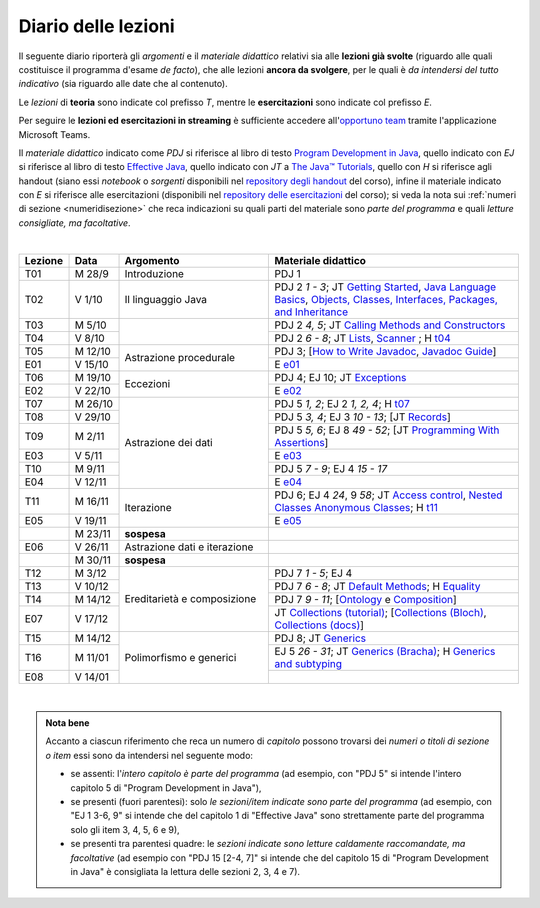 Diario delle lezioni
====================

Il seguente diario riporterà gli *argomenti* e il *materiale didattico* relativi
sia alle **lezioni già svolte** (riguardo alle quali costituisce il programma
d'esame *de facto*), che alle lezioni **ancora da svolgere**, per le quali è *da
intendersi del tutto indicativo* (sia riguardo alle date che al contenuto).

Le *lezioni* di **teoria** sono indicate col prefisso *T*, mentre le
**esercitazioni** sono indicate col prefisso *E*.

Per seguire le **lezioni ed esercitazioni in streaming** è sufficiente accedere
all'`opportuno team <https://bit.ly/prog2-team>`__ tramite l'applicazione
Microsoft Teams.

Il *materiale didattico* indicato come *PDJ* si riferisce al libro di testo
`Program Development in Java
<http://www.informit.com/store/program-development-in-java-abstraction-specification-9780768684698>`__,
quello indicato con *EJ* si riferisce al libro di testo `Effective Java
<http://www.informit.com/store/effective-java-9780134685991>`__, quello indicato
con *JT* a `The Java™ Tutorials <https://dev.java/learn/>`__,
quello con *H* si riferisce agli handout (siano essi *notebook* o *sorgenti*
disponibili nel `repository degli handout
<https://github.com/prog2-unimi/handouts>`__ del corso), infine il materiale
indicato con *E* si riferisce alle esercitazioni (disponibili nel `repository
delle esercitazioni <https://github.com/prog2-unimi/esercitazioni>`__ del
corso); si veda la nota sui :ref:`numeri di sezione <numeridisezione>` che reca
indicazioni su quali parti del materiale sono *parte del programma* e quali
*letture consigliate, ma facoltative*.

|

.. table::
  :widths: 10 10 30 50

  +---------+---------+----------------------------------+-----------------------------------------------------------------------+
  | Lezione | Data    | Argomento                        | Materiale didattico                                                   |
  +=========+=========+==================================+=======================================================================+
  | T01     | M 28/9  | Introduzione                     | PDJ 1                                                                 |
  +---------+---------+----------------------------------+-----------------------------------------------------------------------+
  | T02     | V  1/10 | Il linguaggio Java               | PDJ 2 *1 - 3*; JT `Getting Started`_, `Java Language Basics`_,        |
  |         |         |                                  | `Objects, Classes, Interfaces, Packages, and Inheritance`_            |
  +---------+---------+----------------------------------+-----------------------------------------------------------------------+
  | T03     | M  5/10 |                                  | PDJ 2 *4, 5*; JT `Calling Methods and Constructors`_                  |
  +---------+---------+                                  +-----------------------------------------------------------------------+
  | T04     | V  8/10 |                                  | PDJ 2 *6 - 8*; JT `Lists`_, `Scanner`_ ; H `t04`_                     |
  +---------+---------+----------------------------------+-----------------------------------------------------------------------+
  | T05     | M 12/10 | Astrazione procedurale           | PDJ 3; [`How to Write Javadoc`_, `Javadoc Guide`_]                    |
  +---------+---------+                                  +-----------------------------------------------------------------------+
  | E01     | V 15/10 |                                  | E `e01`_                                                              |
  +---------+---------+----------------------------------+-----------------------------------------------------------------------+
  | T06     | M 19/10 | Eccezioni                        | PDJ 4; EJ 10; JT `Exceptions`_                                        |
  +---------+---------+                                  +-----------------------------------------------------------------------+
  | E02     | V 22/10 |                                  | E `e02`_                                                              |
  +---------+---------+----------------------------------+-----------------------------------------------------------------------+
  | T07     | M 26/10 | Astrazione dei dati              | PDJ 5 *1, 2*; EJ 2 *1, 2, 4*; H `t07`_                                |
  +---------+---------+                                  +-----------------------------------------------------------------------+
  | T08     | V 29/10 |                                  | PDJ 5 *3, 4*; EJ 3 *10 - 13*; [JT `Records`_]                         |
  +---------+---------+                                  +-----------------------------------------------------------------------+
  | T09     | M  2/11 |                                  | PDJ 5 *5, 6*; EJ 8 *49 - 52*; [JT `Programming With Assertions`_]     |
  +---------+---------+                                  +-----------------------------------------------------------------------+
  | E03     | V  5/11 |                                  | E `e03`_                                                              |
  +---------+---------+                                  +-----------------------------------------------------------------------+
  | T10     | M  9/11 |                                  | PDJ 5 *7 - 9*; EJ 4 *15 - 17*                                         |
  +---------+---------+                                  +-----------------------------------------------------------------------+
  | E04     | V 12/11 |                                  | E `e04`_                                                              |
  +---------+---------+----------------------------------+-----------------------------------------------------------------------+
  | T11     | M 16/11 | Iterazione                       | PDJ 6; EJ 4 *24*, 9 *58*; JT `Access control`_, `Nested Classes`_     |
  |         |         |                                  | `Anonymous Classes`_; H `t11`_                                        |
  +---------+---------+                                  +-----------------------------------------------------------------------+
  | E05     | V 19/11 |                                  | E `e05`_                                                              |
  +---------+---------+----------------------------------+-----------------------------------------------------------------------+
  |         | M 23/11 | **sospesa**                      |                                                                       |
  +---------+---------+----------------------------------+-----------------------------------------------------------------------+
  | E06     | V 26/11 | Astrazione dati e iterazione     |                                                                       |
  +---------+---------+----------------------------------+-----------------------------------------------------------------------+
  |         | M 30/11 | **sospesa**                      |                                                                       |
  +---------+---------+----------------------------------+-----------------------------------------------------------------------+
  | T12     | M  3/12 | Ereditarietà e composizione      | PDJ 7 *1 - 5*; EJ 4                                                   |
  +---------+---------+                                  +-----------------------------------------------------------------------+
  | T13     | V 10/12 |                                  | PDJ 7 *6 - 8*; JT `Default Methods`_; H Equality_                     |
  +---------+---------+                                  +-----------------------------------------------------------------------+
  | T14     | M 14/12 |                                  | PDJ 7 *9 - 11*; [Ontology_ e Composition_]                            |
  +---------+---------+                                  +-----------------------------------------------------------------------+
  | E07     | V 17/12 |                                  | JT `Collections (tutorial)`_;                                         |
  |         |         |                                  | [`Collections (Bloch)`_, `Collections (docs)`_]                       |
  +---------+---------+----------------------------------+-----------------------------------------------------------------------+
  | T15     | M 14/12 | Polimorfismo e generici          | PDJ 8; JT `Generics`_                                                 |
  +---------+---------+                                  +-----------------------------------------------------------------------+
  | T16     | M 11/01 |                                  | EJ 5 *26 - 31*; JT `Generics (Bracha)`_; H `Generics and subtyping`_  |
  +---------+---------+                                  +-----------------------------------------------------------------------+
  | E08     | V 14/01 |                                  |                                                                       |
  +---------+---------+----------------------------------+-----------------------------------------------------------------------+

|

.. _Getting Started: https://dev.java/learn/getting-started-with-java/
.. _Java Language Basics: https://dev.java/learn/java-language-basics/
.. _Objects, Classes, Interfaces, Packages, and Inheritance: https://dev.java/oop/

.. _Calling Methods and Constructors: https://dev.java/learn/calling-methods-and-constructors/

.. _Lists: https://dev.java/learn/extending-collection-with-list/
.. _Scanner: https://docs.oracle.com/en/java/javase/17/docs/api/java.base/java/util/Scanner.html

.. _How to Write Javadoc: https://www.oracle.com/technical-resources/articles/java/javadoc-tool.html
.. _Javadoc Guide: https://docs.oracle.com/en/java/javase/17/javadoc/

.. _Exceptions: https://dev.java/learn/exceptions/

.. _Records: https://dev.java/learn/using-record-to-model-immutable-data/

.. _Programming With Assertions: https://docs.oracle.com/javase/8/docs/technotes/guides/language/assert.html

.. _Access Control: https://docs.oracle.com/javase/tutorial/java/javaOO/accesscontrol.html
.. _Nested Classes: https://docs.oracle.com/javase/tutorial/java/javaOO/nested.html
.. _Anonymous Classes: https://docs.oracle.com/javase/tutorial/java/javaOO/anonymousclasses.html
.. _For-each: https://docs.oracle.com/javase/8/docs/technotes/guides/language/foreach.html

.. _Default Methods: https://docs.oracle.com/javase/tutorial/java/IandI/defaultmethods.html
.. _Collections (tutorial): https://docs.oracle.com/javase/tutorial/collections/
.. _Collections (docs): https://docs.oracle.com/en/java/javase/17/docs/api/java.base/java/util/doc-files/coll-index.html
.. _Collections (Bloch): https://www.cs.cmu.edu/~charlie/courses/15-214/2016-fall/slides/15-collections%20design.pdf
.. _Generics: https://docs.oracle.com/javase/tutorial/java/generics/
.. _Generics (Bracha): https://docs.oracle.com/javase/tutorial/extra/generics/

.. _Composition: /guides/compositionandinheritance
.. _Equality: /guides/equalityandinheritance
.. _Ontology: /guides/ontologyandinheritance
.. _Generics and subtyping: /guides/genericsandsubtyping

.. _JUnit: https://junit.org/

.. _t04: https://github.com/prog2-unimi/handouts/tree/de9a840a95db074fa2f4628e52ff92ba08b56a41/src/it/unimi/di/prog2/t04
.. _t07: https://github.com/prog2-unimi/handouts/tree/d283b28efed290d1d44675fd89a1c027f5cb3e7e/src/it/unimi/di/prog2/t07
.. _t11: https://github.com/prog2-unimi/handouts/tree/35d282bf1185faeca847bc1461abcb7daa29740b/src/it/unimi/di/prog2/t11

.. _e01: https://github.com/prog2-unimi/esercitazioni/tree/7b323f1d8fb46605dbb3fe66d021817f1c9ec6fa/soluzioni
.. _e02: https://github.com/prog2-unimi/esercitazioni/tree/c9a30aa5db86b72a44fefda97eb4104ba2bafd99/soluzioni/e02
.. _e03: https://github.com/prog2-unimi/esercitazioni/tree/257d97a4754eb6e0feaddc9e69effc0a991bf3d6/soluzioni/e03
.. _e04: https://github.com/prog2-unimi/esercitazioni/tree/d55fe83f161ab269e166338b612d522f82fb6217/soluzioni/e04
.. _e05: https://github.com/prog2-unimi/esercitazioni/tree/8c2dc793a8a4e12819a296c13838e6126c41fff0/testi/e05

.. admonition:: Nota bene
  :class: alert alert-secondary

  Accanto a ciascun riferimento che reca un numero di *capitolo* possono trovarsi
  dei *numeri o titoli di sezione o item* essi sono da intendersi nel seguente modo:

  .. _numeridisezione:

  * se assenti: l'*intero capitolo è parte del programma* (ad esempio, con "PDJ 5" si intende
    l'intero capitolo 5 di "Program Development in Java"),

  * se presenti (fuori parentesi): solo *le sezioni/item indicate sono parte del programma* (ad esempio,
    con "EJ 1 3-6, 9" si intende che del capitolo 1 di "Effective Java"
    sono strettamente parte del programma solo gli item 3, 4, 5, 6 e 9),

  * se presenti tra parentesi quadre: le  *sezioni indicate sono letture caldamente raccomandate,
    ma facoltative* (ad esempio con "PDJ 15 [2-4, 7]" si intende che del capitolo 15 di
    "Program Development in Java" è consigliata la lettura delle sezioni 2, 3, 4 e 7).

